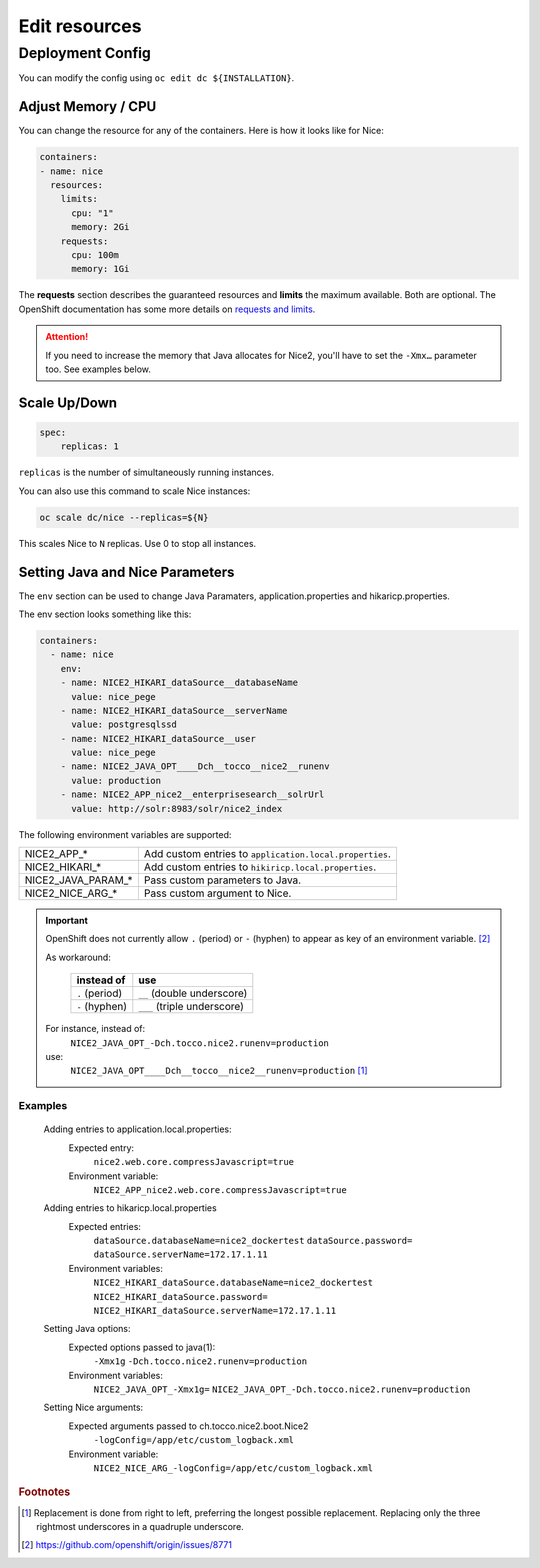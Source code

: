 Edit resources
==============

Deployment Config
-----------------

You can modify the config using ``oc edit dc ${INSTALLATION}``.


.. _openshift-adjust-memory-cpu:

Adjust Memory / CPU
^^^^^^^^^^^^^^^^^^^

You can change the resource for any of the containers. Here is how it looks like for Nice:

.. code:: yaml

   containers:
   - name: nice
     resources:
       limits:
         cpu: "1"
         memory: 2Gi
       requests:
         cpu: 100m
         memory: 1Gi

The **requests** section describes the guaranteed resources and **limits** the maximum available. Both are optional. The
OpenShift documentation has some more details on `requests and limits`_.

.. attention::

    If you need to increase the memory that Java allocates for Nice2, you'll have to set the ``-Xmx…`` parameter too.
    See examples below.

.. _Requests and Limits: https://docs.openshift.org/latest/admin_guide/overcommit.html#requests-and-limits


.. _java-and-nice-params:

Scale Up/Down
^^^^^^^^^^^^^

.. code:: yaml

    spec:
        replicas: 1

``replicas`` is the number of simultaneously running instances.

You can also use this command to scale Nice instances:

.. code::

    oc scale dc/nice --replicas=${N}

This scales Nice to ``N`` replicas. Use 0 to stop all instances.


Setting Java and Nice Parameters
^^^^^^^^^^^^^^^^^^^^^^^^^^^^^^^^

The ``env`` section can be used to change Java Paramaters, application.properties and hikaricp.properties.

The env section looks something like this:

.. code:: yaml

    containers:
      - name: nice
        env:
        - name: NICE2_HIKARI_dataSource__databaseName
          value: nice_pege
        - name: NICE2_HIKARI_dataSource__serverName
          value: postgresqlssd
        - name: NICE2_HIKARI_dataSource__user
          value: nice_pege
        - name: NICE2_JAVA_OPT____Dch__tocco__nice2__runenv
          value: production
        - name: NICE2_APP_nice2__enterprisesearch__solrUrl
          value: http://solr:8983/solr/nice2_index


The following environment variables are supported:

===================  ===================================================================================================
NICE2_APP_*          Add custom entries to ``application.local.properties``.
NICE2_HIKARI_*       Add custom entries to ``hikiricp.local.properties``.
NICE2_JAVA_PARAM_*   Pass custom parameters to Java.
NICE2_NICE_ARG_*     Pass custom argument to Nice.
===================  ===================================================================================================

.. important::

    OpenShift does not currently allow ``.`` (period) or ``-`` (hyphen) to appear as key of an environment variable.
    [#f2]_

    As workaround:

        ==============  ===========================
        instead of      use
        ==============  ===========================
        ``.`` (period)  ``__`` (double underscore)
        ``-`` (hyphen)  ``___`` (triple underscore)
        ==============  ===========================

    For instance, instead of:
        ``NICE2_JAVA_OPT_-Dch.tocco.nice2.runenv=production``
    use:
        ``NICE2_JAVA_OPT____Dch__tocco__nice2__runenv=production`` [#f1]_

Examples
````````

    Adding entries to application.local.properties:
        Expected entry:
            ``nice2.web.core.compressJavascript=true``

        Environment variable:
            ``NICE2_APP_nice2.web.core.compressJavascript=true``

    Adding entries to hikaricp.local.properties
        Expected entries:
            ``dataSource.databaseName=nice2_dockertest``
            ``dataSource.password=``
            ``dataSource.serverName=172.17.1.11``

        Environment variables:
            ``NICE2_HIKARI_dataSource.databaseName=nice2_dockertest``
            ``NICE2_HIKARI_dataSource.password=``
            ``NICE2_HIKARI_dataSource.serverName=172.17.1.11``

    Setting Java options:
        Expected options passed to java(1):
            ``-Xmx1g``
            ``-Dch.tocco.nice2.runenv=production``

        Environment variables:
            ``NICE2_JAVA_OPT_-Xmx1g=``
            ``NICE2_JAVA_OPT_-Dch.tocco.nice2.runenv=production``

    Setting Nice arguments:
        Expected arguments passed to ch.tocco.nice2.boot.Nice2
            ``-logConfig=/app/etc/custom_logback.xml``

        Environment variable:
            ``NICE2_NICE_ARG_-logConfig=/app/etc/custom_logback.xml``


.. rubric:: Footnotes

.. [#f1] Replacement is done from right to left, preferring the longest possible replacement. Replacing only the three
         rightmost underscores in a quadruple underscore.
.. [#f2] https://github.com/openshift/origin/issues/8771
